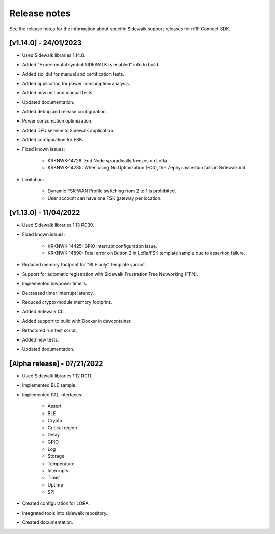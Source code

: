 .. _sidewalk_release_notes:

Release notes
#############

See the release notes for the information about specific Sidewalk support releases for nRF Connect SDK.

[v1.14.0] - 24/01/2023
----------------------------
* Used Sidewalk libraries 1.14.0.
* Added "Experimental symbol SIDEWALK is enabled" info to build.
* Added sid_dut for manual and certification tests.
* Added application for power consumption analysis.
* Added new unit and manual tests.
* Updated documentation.
* Added debug and release configuration.
* Power consumption optimization.
* Added DFU service to Sidewalk application.
* Added configuration for FSK.
* Fixed known issues:

    * KRKNWK-14728: End Node sporadically freezes on LoRa.
    * KRKNWK-14235: When using No Optimization (-O0), the Zephyr assertion fails in Sidewalk init.
* Limitation:

    * Dynamic FSK-WAN Profile switching from 2 to 1 is prohibited.
    * User account can have one FSK gateway per location.

[v1.13.0] - 11/04/2022
----------------------------

* Used Sidewalk libraries 1.13 RC30.
* Fixed known issues:

    * KRKNWK-14425: GPIO interrupt configuration issue.
    * KRKNWK-14890: Fatal error on Button 2 in LoRa/FSK template sample due to assertion failure.
* Reduced memory footprint for "BLE only" template variant.
* Support for automatic registration with Sidewalk Frustration Free Networking (FFN).
* Implemented lowpower timers.
* Decreased timer interrupt latency.
* Reduced crypto module memory footprint.
* Added Sidewalk CLI.
* Added support to build with Docker in devcontainer.
* Refactored run test script.
* Added new tests.
* Updated documentation.

[Alpha release] - 07/21/2022
----------------------------

* Used Sidewalk libraries 1.12 RC11.
* Implemented BLE sample.
* Implemented PAL interfaces:

    * Assert
    * BLE
    * Crypto
    * Critical region
    * Delay
    * GPIO
    * Log
    * Storage
    * Temperature
    * Interrupts
    * Timer
    * Uptime
    * SPI
* Created configuration for LORA.
* Integrated tools into sidewalk repository.
* Created documentation.
